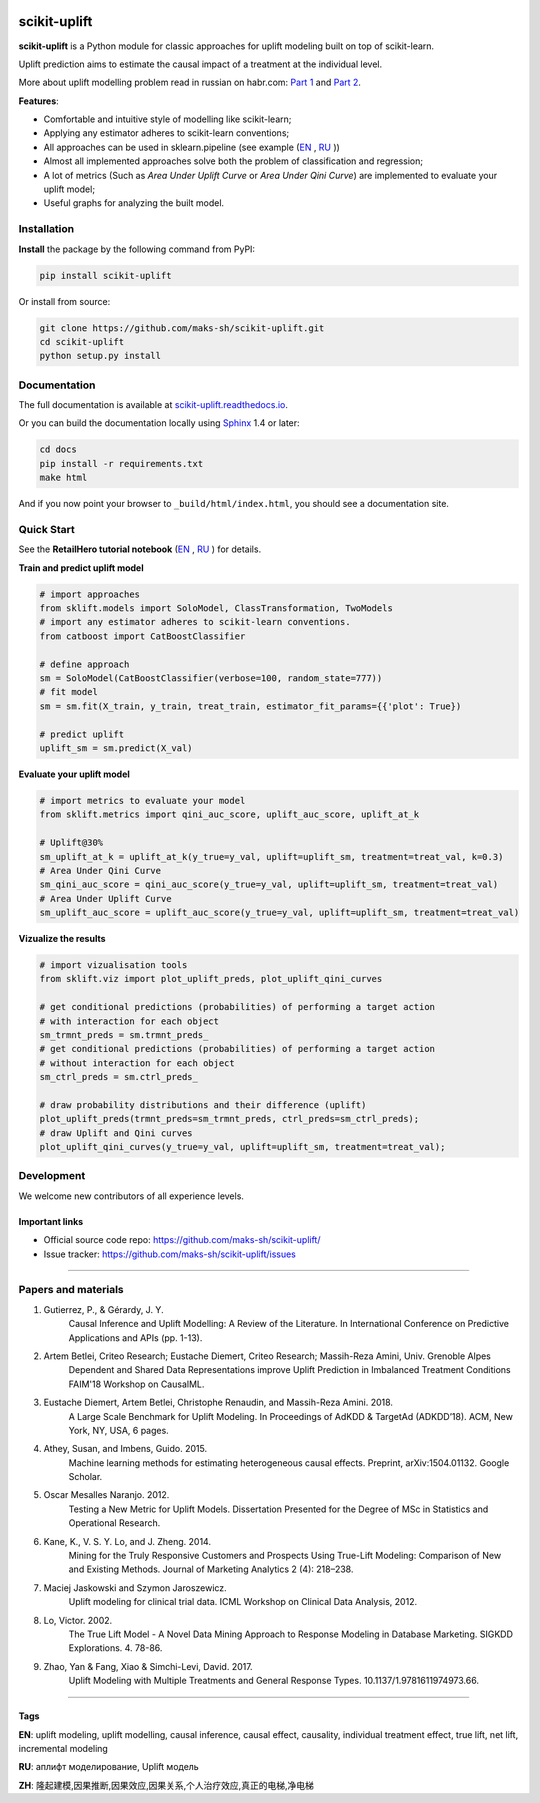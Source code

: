 .. -*- mode: rst -*-

|Python3|_ |PyPi|_ |Docs|_

.. |Python3| image:: https://img.shields.io/badge/python-3-blue.svg
.. _Python3: https://badge.fury.io/py/scikit-uplift

.. |PyPi| image:: https://badge.fury.io/py/scikit-uplift.svg
.. _PyPi: https://badge.fury.io/py/scikit-uplift

.. |Docs| image:: https://readthedocs.org/projects/scikit-uplift/badge/?version=latest
.. _Docs: https://scikit-uplift.readthedocs.io/en/latest/

.. |Open In Colab1| image:: https://colab.research.google.com/assets/colab-badge.svg
.. _Open In Colab1: https://colab.research.google.com/github/maks-sh/scikit-uplift/blob/master/notebooks/RetailHero_EN.ipynb

.. |Open In Colab2| image:: https://colab.research.google.com/assets/colab-badge.svg
.. _Open In Colab2: https://colab.research.google.com/github/maks-sh/scikit-uplift/blob/master/notebooks/RetailHero.ipynb

.. |Open In Colab3| image:: https://colab.research.google.com/assets/colab-badge.svg
.. _Open In Colab3: https://colab.research.google.com/github/maks-sh/scikit-uplift/blob/master/notebooks/pipeline_usage_EN.ipynb

.. |Open In Colab4| image:: https://colab.research.google.com/assets/colab-badge.svg
.. _Open In Colab4: https://colab.research.google.com/github/maks-sh/scikit-uplift/blob/master/notebooks/pipeline_usage_RU.ipynb

.. _scikit-uplift.readthedocs.io: https://scikit-uplift.readthedocs.io/en/latest/
.. _Part 1: https://habr.com/ru/company/ru_mts/blog/485980/
.. _Part 2: https://habr.com/ru/company/ru_mts/blog/485976/

.. raw:: html

    <div align="center">
        <a href="https://pypi.org/project/scikit-uplift/">
            <img src="https://raw.githubusercontent.com/maks-sh/scikit-uplift/master/docs/_static/sklift-logo.png" alt="scikit-uplift (sklift) logo" height="256px" width="256px" style="display: block; margin: 0 auto;">
        </a>
        </br>
        <b>uplift modeling in scikit-learn style in python</b>
    </div>


scikit-uplift
===============

**scikit-uplift** is a Python module for classic approaches for uplift modeling built on top of scikit-learn.

Uplift prediction aims to estimate the causal impact of a treatment at the individual level.

More about uplift modelling problem read in russian on habr.com: `Part 1`_ and `Part 2`_.

**Features**:

* Comfortable and intuitive style of modelling like scikit-learn;

* Applying any estimator adheres to scikit-learn conventions;

* All approaches can be used in sklearn.pipeline (see example (`EN <https://nbviewer.jupyter.org/github/maks-sh/scikit-uplift/blob/master/notebooks/pipeline_usage_EN.ipynb>`_ |Open In Colab3|_, `RU <https://nbviewer.jupyter.org/github/maks-sh/scikit-uplift/blob/master/notebooks/pipeline_usage_RU.ipynb>`_ |Open In Colab4|_))

* Almost all implemented approaches solve both the problem of classification and regression;

* A lot of metrics (Such as *Area Under Uplift Curve* or *Area Under Qini Curve*) are implemented to evaluate your uplift model;

* Useful graphs for analyzing the built model.

Installation
-------------

**Install** the package by the following command from PyPI:

.. code-block:: bash

    pip install scikit-uplift

Or install from source:

.. code-block:: bash

    git clone https://github.com/maks-sh/scikit-uplift.git
    cd scikit-uplift
    python setup.py install

Documentation
--------------

The full documentation is available at `scikit-uplift.readthedocs.io`_.

Or you can build the documentation locally using `Sphinx <http://sphinx-doc.org/>`_ 1.4 or later:

.. code-block:: bash

    cd docs
    pip install -r requirements.txt
    make html

And if you now point your browser to ``_build/html/index.html``, you should see a documentation site.

Quick Start
-----------

See the **RetailHero tutorial notebook** (`EN <https://nbviewer.jupyter.org/github/maks-sh/scikit-uplift/blob/master/notebooks/RetailHero_EN.ipynb>`_ |Open In Colab1|_, `RU <https://nbviewer.jupyter.org/github/maks-sh/scikit-uplift/blob/master/notebooks/RetailHero.ipynb>`_ |Open In Colab2|_) for details.

**Train and predict uplift model**

.. code-block:: python

    # import approaches
    from sklift.models import SoloModel, ClassTransformation, TwoModels
    # import any estimator adheres to scikit-learn conventions.
    from catboost import CatBoostClassifier

    # define approach
    sm = SoloModel(CatBoostClassifier(verbose=100, random_state=777))
    # fit model
    sm = sm.fit(X_train, y_train, treat_train, estimator_fit_params={{'plot': True})

    # predict uplift
    uplift_sm = sm.predict(X_val)

**Evaluate your uplift model**

.. code-block:: python

    # import metrics to evaluate your model
    from sklift.metrics import qini_auc_score, uplift_auc_score, uplift_at_k

    # Uplift@30%
    sm_uplift_at_k = uplift_at_k(y_true=y_val, uplift=uplift_sm, treatment=treat_val, k=0.3)
    # Area Under Qini Curve
    sm_qini_auc_score = qini_auc_score(y_true=y_val, uplift=uplift_sm, treatment=treat_val)
    # Area Under Uplift Curve
    sm_uplift_auc_score = uplift_auc_score(y_true=y_val, uplift=uplift_sm, treatment=treat_val)

**Vizualize the results**

.. code-block:: python

    # import vizualisation tools
    from sklift.viz import plot_uplift_preds, plot_uplift_qini_curves

    # get conditional predictions (probabilities) of performing a target action
    # with interaction for each object
    sm_trmnt_preds = sm.trmnt_preds_
    # get conditional predictions (probabilities) of performing a target action
    # without interaction for each object
    sm_ctrl_preds = sm.ctrl_preds_

    # draw probability distributions and their difference (uplift)
    plot_uplift_preds(trmnt_preds=sm_trmnt_preds, ctrl_preds=sm_ctrl_preds);
    # draw Uplift and Qini curves
    plot_uplift_qini_curves(y_true=y_val, uplift=uplift_sm, treatment=treat_val);

.. image:: https://raw.githubusercontent.com/maks-sh/scikit-uplift/master/docs/_static/images/readme_img1.png
    :align: center
    :alt: Probabilities Histogram, Uplift anf Qini curves



Development
-----------

We welcome new contributors of all experience levels.

Important links
~~~~~~~~~~~~~~~

- Official source code repo: https://github.com/maks-sh/scikit-uplift/
- Issue tracker: https://github.com/maks-sh/scikit-uplift/issues


===============

Papers and materials
---------------------
1. Gutierrez, P., & Gérardy, J. Y.
	Causal Inference and Uplift Modelling: A Review of the Literature.
	In International Conference on Predictive Applications and APIs (pp. 1-13).

2. Artem Betlei, Criteo Research; Eustache Diemert, Criteo Research; Massih-Reza Amini, Univ. Grenoble Alpes
	Dependent and Shared Data Representations improve Uplift Prediction in Imbalanced Treatment Conditions
	FAIM'18 Workshop on CausalML.

3. Eustache Diemert, Artem Betlei, Christophe Renaudin, and Massih-Reza Amini. 2018.
    A Large Scale Benchmark for Uplift Modeling.
    In Proceedings of AdKDD & TargetAd (ADKDD’18). ACM, New York, NY, USA, 6 pages.

4. Athey, Susan, and Imbens, Guido. 2015.
    Machine learning methods for estimating heterogeneous causal effects.
    Preprint, arXiv:1504.01132. Google Scholar.

5. Oscar Mesalles Naranjo. 2012.
    Testing a New Metric for Uplift Models.
    Dissertation Presented for the Degree of MSc in Statistics and Operational Research.

6. Kane, K., V. S. Y. Lo, and J. Zheng. 2014.
    Mining for the Truly Responsive Customers and Prospects Using True-Lift Modeling:
    Comparison of New and Existing Methods.
    Journal of Marketing Analytics 2 (4): 218–238.

7. Maciej Jaskowski and Szymon Jaroszewicz.
    Uplift modeling for clinical trial data.
    ICML Workshop on Clinical Data Analysis, 2012.

8. Lo, Victor. 2002.
    The True Lift Model - A Novel Data Mining Approach to Response Modeling in Database Marketing.
    SIGKDD Explorations. 4. 78-86.

9. Zhao, Yan & Fang, Xiao & Simchi-Levi, David. 2017.
    Uplift Modeling with Multiple Treatments and General Response Types. 10.1137/1.9781611974973.66.

===============

Tags
~~~~~~~~~~~~~~~
**EN**: uplift modeling, uplift modelling, causal inference, causal effect, causality, individual treatment effect, true lift, net lift, incremental modeling

**RU**: аплифт моделирование, Uplift модель

**ZH**: 隆起建模,因果推断,因果效应,因果关系,个人治疗效应,真正的电梯,净电梯

